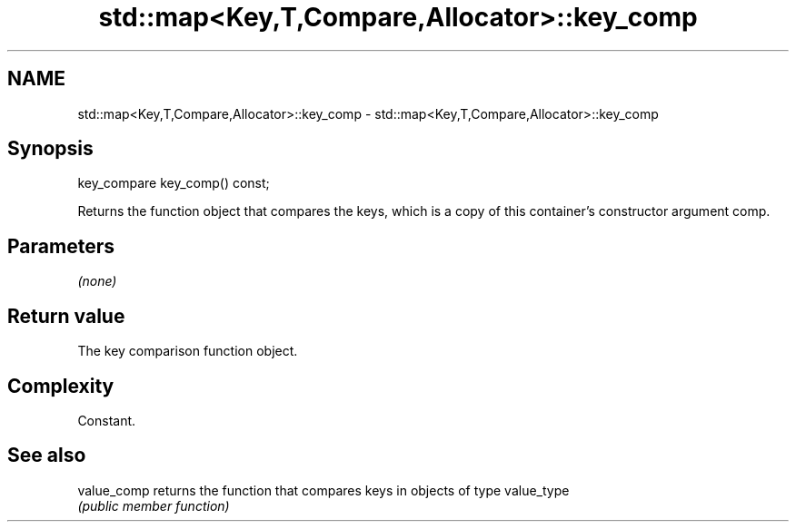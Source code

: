 .TH std::map<Key,T,Compare,Allocator>::key_comp 3 "2020.03.24" "http://cppreference.com" "C++ Standard Libary"
.SH NAME
std::map<Key,T,Compare,Allocator>::key_comp \- std::map<Key,T,Compare,Allocator>::key_comp

.SH Synopsis
   key_compare key_comp() const;

   Returns the function object that compares the keys, which is a copy of this container's constructor argument comp.

.SH Parameters

   \fI(none)\fP

.SH Return value

   The key comparison function object.

.SH Complexity

   Constant.

.SH See also

   value_comp returns the function that compares keys in objects of type value_type
              \fI(public member function)\fP
